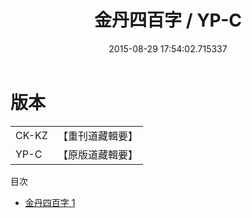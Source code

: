 #+TITLE: 金丹四百字 / YP-C

#+DATE: 2015-08-29 17:54:02.715337
* 版本
 |     CK-KZ|【重刊道藏輯要】|
 |      YP-C|【原版道藏輯要】|
目次
 - [[file:KR5i0058_001.txt][金丹四百字 1]]
